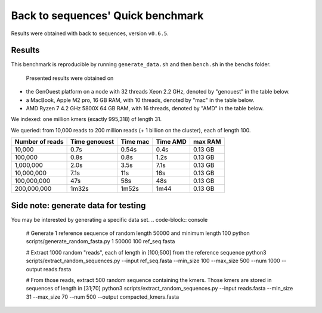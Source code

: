 Back to sequences' Quick benchmark
==================================
Results were obtained with back to sequences, version ``v0.6.5``.

Results
-------
This benchmark is reproducible by running ``generate_data.sh`` and then ``bench.sh`` in the ``benchs`` folder. 

  Presented results were obtained on 
* the GenOuest platform on a node with 32 threads Xeon 2.2 GHz, denoted by "genouest" in the table below.
* a MacBook, Apple M2 pro, 16 GB RAM, with 10 threads, denoted by "mac" in the table below.
* AMD Ryzen 7 4.2 GHz 5800X 64 GB RAM,  with 16 threads, denoted by "AMD" in the table below.

We indexed: one million kmers (exactly 995,318) of length 31.

We queried: from 10,000 reads to 200 million reads (+ 1 billion on the cluster), each of length 100.

===============  =============  ========  ========  =======
Number of reads  Time genouest  Time mac  Time AMD  max RAM
===============  =============  ========  ========  =======
10,000           0.7s           0.54s     0.4s      0.13 GB
100,000          0.8s           0.8s      1.2s      0.13 GB
1,000,000        2.0s           3.5s      7.1s      0.13 GB
10,000,000       7.1s           11s       16s       0.13 GB
100,000,000      47s            58s       48s       0.13 GB
200,000,000      1m32s          1m52s     1m44      0.13 GB
===============  =============  ========  ========  =======


Side note: generate data for testing
------------------------------------

You may be interested by generating a specific data set.
.. code-block:: console

  # Generate 1 reference sequence of random length 50000 and minimum length 100
  python scripts/generate_random_fasta.py 1 50000 100 ref_seq.fasta

  # Extract 1000 random "reads", each of length in [100;500] from the reference sequence
  python3 scripts/extract_random_sequences.py --input ref_seq.fasta --min_size 100 --max_size 500 --num 1000 --output reads.fasta 

  # From those reads, extract 500 random sequence containing the kmers. Those kmers are stored in sequences of length in [31;70]
  python3 scripts/extract_random_sequences.py --input reads.fasta --min_size 31 --max_size 70 --num 500 --output compacted_kmers.fasta
